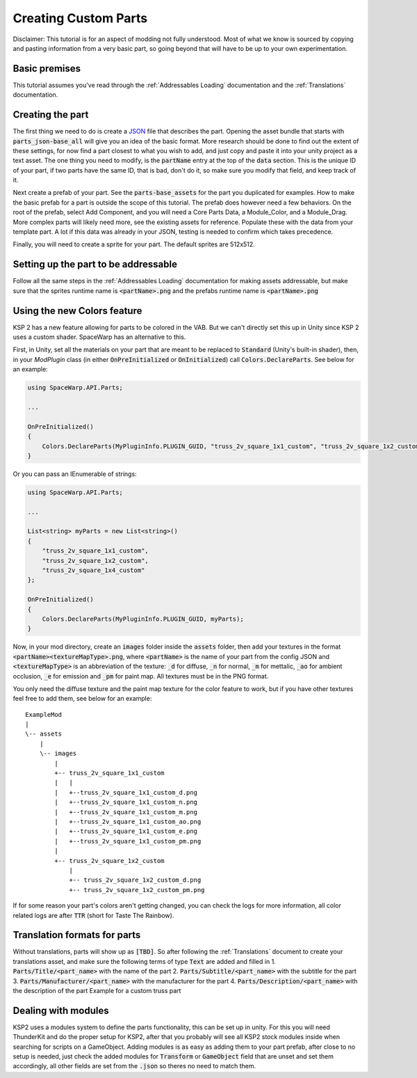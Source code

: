 Creating Custom Parts
=====================
Disclaimer: This tutorial is for an aspect of modding not fully understood. Most of what we know is sourced by copying 
and pasting information from a very basic part, so going beyond that will have to be up to your own experimentation.

Basic premises
--------------
This tutorial assumes you've read through the :ref:`Addressables Loading` documentation and the :ref:`Translations` documentation.

Creating the part
-----------------
The first thing we need to do is create a `JSON <https://www.w3schools.com/whatis/whatis_json.asp>`_ file that describes 
the part. Opening the asset bundle that starts with :code:`parts_json-base_all` will give you an idea of the basic format. 
More research should be done to find out the extent of these settings, for now find a part closest to what you wish to 
add, and just copy and paste it into your unity project as a text asset. The one thing you need to modify, is the :code:`partName` 
entry at the top of the :code:`data` section. This is the unique ID of your part, if two parts have the same ID, that is bad, 
don't do it, so make sure you modify that field, and keep track of it.

Next create a prefab of your part. See the :code:`parts-base_assets` for the part you duplicated for examples. How to make the 
basic prefab for a part is outside the scope of this tutorial. The prefab does however need a few behaviors. On the root 
of the prefab, select Add Component, and you will need a Core Parts Data, a Module_Color, and a Module_Drag. More complex 
parts will likely need more, see the existing assets for reference. Populate these with the data from your template part. 
A lot if this data was already in your JSON, testing is needed to confirm which takes precedence.

Finally, you will need to create a sprite for your part. The default sprites are 512x512.

Setting up the part to be addressable
-------------------------------------
Follow all the same steps in the :ref:`Addressables Loading` documentation for making assets addressable, but make sure that the sprites runtime name is :code:`<partName>.png` and the prefabs runtime name is :code:`<partName>.png`

Using the new Colors feature
----------------------------
KSP 2 has a new feature allowing for parts to be colored in the VAB. But we can't directly set this up in Unity since KSP 2 uses a
custom shader. SpaceWarp has an alternative to this.

First, in Unity, set all the materials on your part that are meant to be replaced to :code:`Standard` (Unity's built-in shader),
then, in your `ModPlugin` class (in either :code:`OnPreInitialized` or :code:`OnInitialized`) call :code:`Colors.DeclareParts`.
See below for an example:

.. code-block:: c#

    using SpaceWarp.API.Parts;
    
    ...
    
    OnPreInitialized()
    {
        Colors.DeclareParts(MyPluginInfo.PLUGIN_GUID, "truss_2v_square_1x1_custom", "truss_2v_square_1x2_custom", "truss_2v_square_1x4_custom");
    }

Or you can pass an IEnumerable of strings:

.. code-block:: c#

    using SpaceWarp.API.Parts;

    ...

    List<string> myParts = new List<string>()
    {
        "truss_2v_square_1x1_custom",
        "truss_2v_square_1x2_custom",
        "truss_2v_square_1x4_custom"
    };

    OnPreInitialized()
    {
        Colors.DeclareParts(MyPluginInfo.PLUGIN_GUID, myParts);
    }

Now, in your mod directory, create an :code:`images` folder inside the :code:`assets` folder, then add your textures in the format
:code:`<partName><textureMapType>.png`, where :code:`<partName>` is the name of your part from the config JSON and :code:`<textureMapType>`
is an abbreviation of the texture: :code:`_d` for diffuse, :code:`_n` for normal, :code:`_m` for mettalic, :code:`_ao` for ambient occlusion, 
:code:`_e` for emission and :code:`_pm` for paint map. All textures must be in the PNG format.

You only need the diffuse texture and the paint map texture for the color feature to work, but if you have other textures feel free to
add them, see below for an example::
    ExampleMod
    |
    \-- assets
        |
        \-- images
            |
            +-- truss_2v_square_1x1_custom
            |   |
            |   +--truss_2v_square_1x1_custom_d.png
            |   +--truss_2v_square_1x1_custom_n.png
            |   +--truss_2v_square_1x1_custom_m.png
            |   +--truss_2v_square_1x1_custom_ao.png
            |   +--truss_2v_square_1x1_custom_e.png
            |   +--truss_2v_square_1x1_custom_pm.png
            |
            +-- truss_2v_square_1x2_custom
                |
                +-- truss_2v_square_1x2_custom_d.png
                +-- truss_2v_square_1x2_custom_pm.png

If for some reason your part's colors aren't getting changed, you can check the logs for more information, all color
related logs are after :code:`TTR` (short for Taste The Rainbow).

Translation formats for parts
-----------------------------
Without translations, parts will show up as :code:`[TBD]`. So after following the :ref:`Translations` document to create your translations asset, and make sure the following terms of type :code:`Text` are added and filled in
1. :code:`Parts/Title/<part_name>` with the name of the part
2. :code:`Parts/Subtitle/<part_name>` with the subtitle for the part
3. :code:`Parts/Manufacturer/<part_name>` with the manufacturer for the part
4. :code:`Parts/Description/<part_name>` with the description of the part
Example for a custom truss part

Dealing with modules
--------------------
KSP2 uses a modules system to define the parts functionality, this can be set up in unity. For this you will need ThunderKit and do the proper setup for KSP2, after that you probably will see all KSP2 stock modules inside when searching for scripts on a GameObject.
Adding modules is as easy as adding them to your part prefab, after close to no setup is needed, just check the added modules for :code:`Transform` or :code:`GameObject` field that are unset and set them accordingly, all other fields are set from the :code:`.json` so theres no need to match them.

